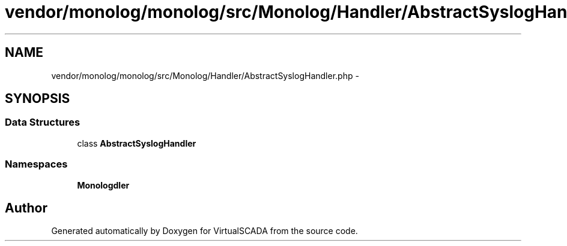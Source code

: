 .TH "vendor/monolog/monolog/src/Monolog/Handler/AbstractSyslogHandler.php" 3 "Tue Apr 14 2015" "Version 1.0" "VirtualSCADA" \" -*- nroff -*-
.ad l
.nh
.SH NAME
vendor/monolog/monolog/src/Monolog/Handler/AbstractSyslogHandler.php \- 
.SH SYNOPSIS
.br
.PP
.SS "Data Structures"

.in +1c
.ti -1c
.RI "class \fBAbstractSyslogHandler\fP"
.br
.in -1c
.SS "Namespaces"

.in +1c
.ti -1c
.RI " \fBMonolog\\Handler\fP"
.br
.in -1c
.SH "Author"
.PP 
Generated automatically by Doxygen for VirtualSCADA from the source code\&.
